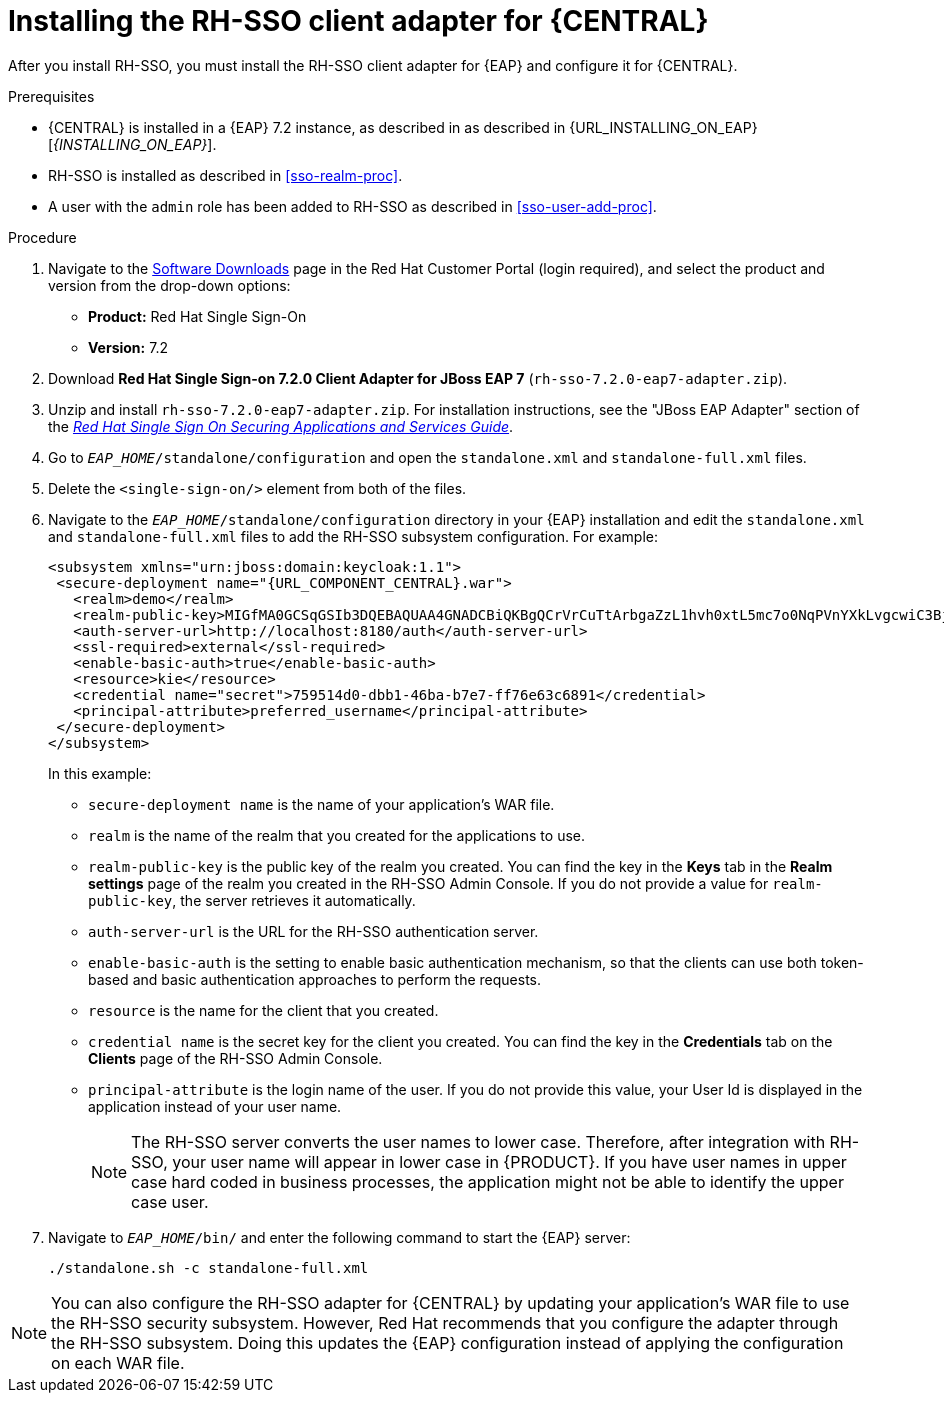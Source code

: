 [id='sso-client-adapter-proc']
= Installing the RH-SSO client adapter for {CENTRAL}

After you install RH-SSO, you must install the RH-SSO client adapter for {EAP} and configure it for {CENTRAL}.

.Prerequisites
* {CENTRAL} is installed in a {EAP} 7.2 instance, as described in as described in {URL_INSTALLING_ON_EAP}[_{INSTALLING_ON_EAP}_].
* RH-SSO is installed as described in <<sso-realm-proc>>.
* A user with the `admin` role has been added to RH-SSO as described in <<sso-user-add-proc>>.

.Procedure
. Navigate to the https://access.redhat.com/jbossnetwork/restricted/listSoftware.html[Software Downloads] page in the Red Hat Customer Portal (login required), and select the product and version from the drop-down options:

* *Product:* Red Hat Single Sign-On
* *Version:* 7.2
. Download *Red Hat Single Sign-on 7.2.0 Client Adapter for JBoss EAP 7* (`rh-sso-7.2.0-eap7-adapter.zip`).
. Unzip and install `rh-sso-7.2.0-eap7-adapter.zip`. For installation instructions, see the "JBoss EAP Adapter" section of the https://access.redhat.com/documentation/en-us/red_hat_single_sign-on/7.2/html-single/securing_applications_and_services_guide/#jboss_adapter[_Red Hat Single Sign On Securing Applications and Services Guide_].
. Go to `_EAP_HOME_/standalone/configuration` and open the `standalone.xml` and `standalone-full.xml` files. 
. Delete the `<single-sign-on/>` element from both of the files.
. Navigate to the `_EAP_HOME_/standalone/configuration` directory in your {EAP} installation and edit the `standalone.xml` and `standalone-full.xml` files to add the RH-SSO subsystem configuration. For example:
+
--
[source,xml,subs="attributes+"]
----
<subsystem xmlns="urn:jboss:domain:keycloak:1.1">
 <secure-deployment name="{URL_COMPONENT_CENTRAL}.war">
   <realm>demo</realm>
   <realm-public-key>MIGfMA0GCSqGSIb3DQEBAQUAA4GNADCBiQKBgQCrVrCuTtArbgaZzL1hvh0xtL5mc7o0NqPVnYXkLvgcwiC3BjLGw1tGEGoJaXDuSaRllobm53JBhjx33UNv+5z/UMG4kytBWxheNVKnL6GgqlNabMaFfPLPCF8kAgKnsi79NMo+n6KnSY8YeUmec/p2vjO2NjsSAVcWEQMVhJ31LwIDAQAB</realm-public-key>
   <auth-server-url>http://localhost:8180/auth</auth-server-url>
   <ssl-required>external</ssl-required>
   <enable-basic-auth>true</enable-basic-auth>
   <resource>kie</resource>
   <credential name="secret">759514d0-dbb1-46ba-b7e7-ff76e63c6891</credential>
   <principal-attribute>preferred_username</principal-attribute>
 </secure-deployment>
</subsystem>
----

In this example:

* `secure-deployment name` is the name of your application's WAR file.
* `realm` is the name of the realm that you created for the applications to use.
* `realm-public-key` is the public key of the realm you created. You can find the key in the *Keys* tab in the *Realm settings* page of the realm you created in the RH-SSO Admin Console. If you do not provide a value for `realm-public-key`, the server retrieves it automatically.
* `auth-server-url` is the  URL for the RH-SSO authentication server.
* `enable-basic-auth` is the  setting to enable basic authentication mechanism, so that the clients can use both token-based and basic authentication approaches to perform the requests.
* `resource` is the  name for the client that you created.
* `credential name` is the  secret key for the client you created. You can find the key in the *Credentials* tab on the *Clients* page of the RH-SSO Admin Console.
* `principal-attribute` is the login name of the user. If you do not provide this value, your User Id is displayed in the application instead of your user name.
+
[NOTE]
====
The RH-SSO server converts the user names to lower case. Therefore, after integration with RH-SSO, your user name will appear in lower case in {PRODUCT}. If you have user names in upper case hard coded in business processes, the application might not be able to identify the upper case user.
====
--
+

. Navigate to `_EAP_HOME_/bin/` and enter the following command to start the {EAP} server:
+
--
[source]
----
./standalone.sh -c standalone-full.xml
----
--

[NOTE]
====
You can also configure the RH-SSO adapter for {CENTRAL} by updating your application's WAR file to use the RH-SSO security subsystem. However, Red Hat recommends that you configure the adapter through the RH-SSO subsystem. Doing this updates the {EAP} configuration instead of applying the configuration on each WAR file.
====
